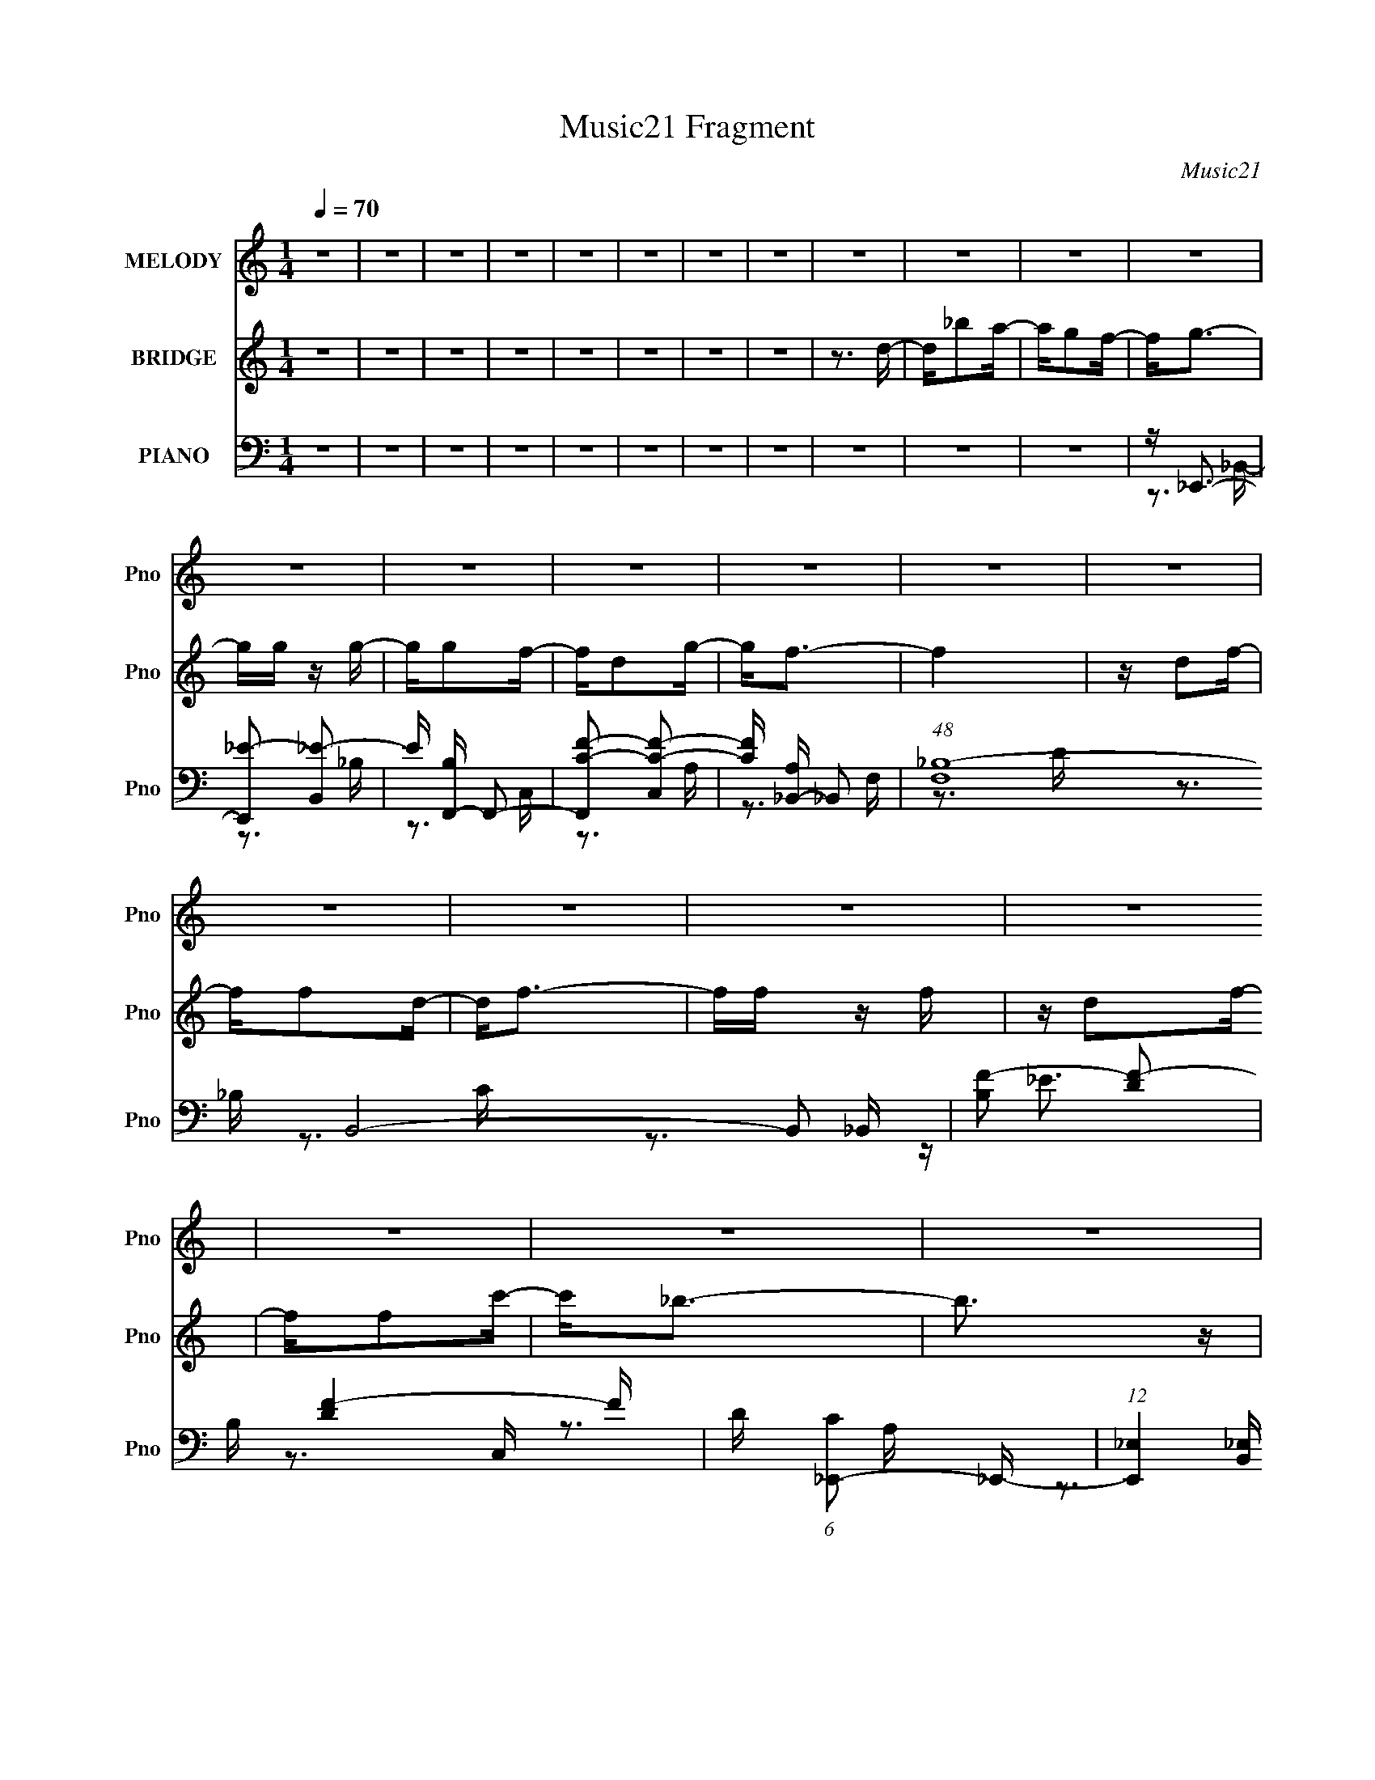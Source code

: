 X:1
T:Music21 Fragment
C:Music21
%%score 1 ( 2 3 4 ) ( 5 6 7 8 9 )
L:1/16
Q:1/4=70
M:1/4
I:linebreak $
K:none
V:1 treble nm="MELODY" snm="Pno"
V:2 treble nm="BRIDGE" snm="Pno"
V:3 treble 
L:1/4
V:4 treble 
L:1/4
V:5 bass nm="PIANO" snm="Pno"
V:6 bass 
V:7 bass 
V:8 bass 
L:1/4
V:9 bass 
L:1/4
V:1
 z4 | z4 | z4 | z4 | z4 | z4 | z4 | z4 | z4 | z4 | z4 | z4 | z4 | z4 | z4 | z4 | z4 | z4 | z4 | %19
 z4 | z4 | z4 | z4 | z4 | z4 | z4 | z4 | z4 | z4 | z4 | z4 | z4 | z4 | z4 | z4 | z4 | z4 | z4 | %38
 z4 | z4 | z4 | z4 | z4 | z4 | z4 | z4 | z4 | z4 | z4 | z4 | z4 | z4 | z4 | z4 | z4 | z4 | z4 | %57
 z4 | z4 | z3 _B | z _B z B | z _B z c | z d z _B- | B z2 _B | z _B z B | z _B z c | z _B z d- | %67
 d3 z | z4 | z4 | z3 _B | cd z _e | z d z c- | c2 z d | z c z _B- | B2 z _B | z _B z B | z _B z c | %78
 z d z _B- | B z2 _B | z _B z B | z A z _B | z A z A- | A2>G2- | G4- | G4- | G2 z2 | z4 | z3 d | %89
 z _b z a | z g z f- | f2<g2 | z g3 | z g z f | z d z f- | f4- | f z3 | dc2f | z f z d- | d2<f2- | %100
 ff z f | z d2f | z f z c'- | c'2<_b2- | b4 | z _b z a- | ag2f- | f2<g2- | gg z g | z g z f | %110
 z d2g- | g2>f2- | f4 | z d2_e | z f z _B- | B4 | z d2c- | c4 | z _B z2 | _B4- | B4- | B3 z | z4 | %123
 z4 | z4 | z4 | z4 | z4 | z4 | z4 | z4 | z4 | z4 | z4 | z4 | z4 | z4 | z4 | z4 | z4 | z4 | z4 | %142
 z4 | z4 | z4 | z4 | z4 | z4 | z4 | z4 | z4 | z4 | z4 | z4 | z4 | z3 _B | z _B z B | z _B z c | %158
 z d z _B- | B z2 _B | z _B z B | z _B z c | z _B z _e- | e z2 d- | d4- | d4 | z3 _B | cd z _e | %168
 z d z c- | c2 z d | z c z _B- | B2 z _B | z _B z B | z _B z c | z d z _B- | B z2 _B | z _B z B | %177
 z A z _B | z A z A- | A2>G2- | G4- | G z2 G- | G_B2c- | c2>_B2- | B4- d | (3:2:2B/ z _b z a | %186
 z g z f- | f2<g2 | z g3 | z g z f | z d z f- | f4- | f4 | z d2f | z f z d- | d2<f2 | z f z f | %197
 z d2f | z f z c'- | c'2<_b2- | b4 | z _b z a- | ag2f- | f2<g2- | gg z g | z g z f | z d2g- | %207
 g2>f2- | f4 | z d2_e | z f z _B- | B4 | z d2c- | c4 | z _B z B- | B4- | B z2 d- | d_b z a | %218
 z g z f- | f2<g2 | z g3 | z g z f | z d z f- | f4- | f4 | z d2f | z f z d- | d2<f2 | z f z f | %229
 z d2f | z f z c'- | c' z2 _b- | b3 z | z _b z a- | ag2f- | f2<g2- | gg z g | z g z f | z d2g- | %239
 g2>f2- | f4 F | z d2_e | z f z _B- | B4 | z d2c- | c4 | z _B z B- | B4- | B4- | B2 z2 |] %250
V:2
 z4 | z4 | z4 | z4 | z4 | z4 | z4 | z4 | z3 d- | d_b2a- | ag2f- | f2<g2- | gg z g- | gg2f- | %14
 fd2g- | g2<f2- | f4 | z d2f- | ff2d- | d2<f2- | ff z f | z d2f- | ff2c'- | c'2<_b2- | b3 z | z4 | %26
 z [GA][_Bc] z | [df]2<g2- | g4 | z g2f- | fd2c- | c2<d2- | d4- | d z3 | cd2f- | f2<g2- | g4 | %37
 z3 d- | d_B2A- | A2<G2- | G4 _B,- | B,(3:2:2C2 z2 | (3:2:2F2 z2 _B- | B [Ad-] d2- | d3 g d'2 d'- | %45
 d'2<c'2- | c'2 (3c2 z/ _B2 | ^F2<=F2- | F f c' z c'- | c' b3- | b3 g g2 f- | f2<_e2- | e4 | %53
 z d3- | d2<c2- | c2<_B2- | B4- | B4- | B4 | z4 | z4 | z4 | z4 | z4 | z4 | z4 | z4 | z4 | z4 | z4 | %70
 z4 | z4 | z4 | z4 | z4 | z4 | z4 | z4 | z4 | z4 | z4 | z4 | z4 | [A_B] (3:2:2c4 z/ | G,A,2_B,- | %85
 B, (3:2:2D2 z2 | c(3:2:2_B2 z F | z D3- | D4- | D2 z2 | z4 | z4 | z4 | z4 | z4 | z d2f- | fc2d- | %97
 d4- | d2 z2 | z4 | z4 | z4 | z4 | z4 | z4 | z4 | z4 | z4 | z4 | z4 | z4 | z f3- | f2<d2- | %113
 d2<f2- | f4- | f z3 | z4 | z4 | z4 | z4 | z4 | z _b2a- | ag2 z | (3:2:2f z/ g3- | gg2f- | fg2_b- | %126
 bc'2d'- | d'2<f2- | f4 | (3:2:2z4 f2- | (3:2:2f z/ f2 z | (3:2:1g2 _B3- | (12:7:2B4 z/ (3:2:1G2- | %133
 (3:2:1G x/3 _B2 z | (3:2:1[cd]2 (3:2:2d7/2 z/ | f2<d2- | d4 C- | CD2F | z G2 z | (3:2:2c2 z4 | %140
 d2 z2 | z c3 | _e2d2 | c2<c2 | z4 | z B3 | c2>d2- | d2<_e2- | (12:7:1e4 d3- | d2<_B2- | B z3 | %151
 A2<_B2- | B4- | B4- | B2 z2 | z4 | z4 | z4 | z4 | z4 | z4 | z4 | z4 | z4 | z4 | z4 | z4 | z4 | %168
 z4 | z4 | z4 | z4 | z4 | z4 | z4 | z4 | z4 | z4 | z4 | z [CD][Ac] z | A (3:2:2F4 z/ | %181
 D (6:5:2z2 c2- | (3c2[_BA]2B2- | B4- | (3:2:2B2 z4 | z4 | z4 | z d'3- | d'4- | d'4- | d'2<c'2 | %191
 z d'3- | d'4- | d' z3 | z4 | z g3- | g4- | g2<_b2 | z a3 | z _b3- | (12:11:1b4 c'3 | z d'3 | %202
 z f3 | z d'3- | d'4- | d'4- | d'2<c'2 | z d'3- | d'4- | d'4 | z4 | z g3- | g4 | z _b3 | z a3 | %215
 z (3_B2 z/ B2- | (3:2:1B [bc] (3c z/ c2- | (3:2:1c x/3 d2 z | d' z3 | [df]2<g2- | g4- | g2<f2- | %222
 f4- | f2<d2 | z c3- | c2<d2- | d3 (3:2:1c2- | (3:2:1c2 _B3- | B4- | B2<c2- | c2>c2- | c2<d2- | %232
 d3 (3:2:1c2- | (3:2:1c2 d2 z | (3:2:1f x/3 _b2 z | (3:2:1a2 g3- | g4- | g2 z2 | z f3- | f2<d2- | %240
 d3 c2 f- | f2<d2- | d3 c3- | c2<_B2- | B4 | z c3- | c4- | c(3_B2 z/ B2 | z _B z B- | B z3 | z4 | %251
 z g3 | z g2 z | (3:2:1[fg-]2 g8/3- | g (3:2:1[bc']2 c'2/3 z | (3:2:2d' z/ f3- | f4- | %257
 f (6:5:2z2 f2- | (3:2:2f z/ f2g- | g2<_B2- | B2>G2- | G _B2 z | (3:2:1[cd]2 d5/3 z | %263
 (3:2:1f2 d3- | d4- C- | (12:7:1d4 C D2 F- | F(3G2 z/ _B2 | (3:2:2c2 z4 | d z3 | z c3- | %270
 _e c z d z | c2<c2- | c z3 | z D3 | [_Ec]3 z | (3:2:1[Fd]2 [G_e]3- | [Ge]2 z2 | z _B3- | B4- | %279
 (3:2:1A2 B (3:2:1z4 | B4- | B4- | B4- | B z [_BF]C- | C4- | C4- | C4- | C3 z |] %288
V:3
 x | x | x | x | x | x | x | x | x | x | x | x | x | x | x | x | x | x | x | x | x | x | x | x | %24
 x | x | x | x | x | x | x | x | x | x | x | x | x | x | x | x | x5/4 | z/ D/4 z/4 | z/4 A3/4- | %43
 z3/4 g/4- | x7/4 | x | x5/4 | z3/4 f/4- | x5/4 | z3/4 ^g/4- | x7/4 | x | x | x | x | x | x | x | %58
 x | x | x | x | x | x | x | x | x | x | x | x | x | x | x | x | x | x | x | x | x | x | x | x | %82
 x | z3/4 G,/4- | x | z/ F/ | z/ (3:2:2A/ z/4 | x | x | x | x | x | x | x | x | x | x | x | x | x | %100
 x | x | x | x | x | x | x | x | x | x | x | x | x | x | x | x | x | x | x | x | x | x | %122
 (3:2:2z f/- | x | x | x | x | x | x | x | (3:2:2z g/- | x13/12 | x | (3:2:2z c/- | z3/4 f/4- | x | %136
 x5/4 | x | (3:2:2z _B/ | z/4 d3/4- | x | x | x | x | x | x | x | x | x4/3 | x | x | x | x | x | %154
 x | x | x | x | x | x | x | x | x | x | x | x | x | x | x | x | x | x | x | x | x | x | x | x | %178
 x | x | z/ (3:2:2_B,/ z/4 | x | x | x | x | x | x | x | x | x | x | x | x | x | x | x | x | x | %198
 x | x | x5/3 | x | x | x | x | x | x | x | x | x | x | x | x | x | x | z/4 _b3/4- | z/4 c'3/4 | %217
 z/4 d'3/4- | x | x | x | x | x | x | x | x | x13/12 | x13/12 | x | x | x | x | x13/12 | %233
 (3:2:2z f/- x/12 | (3:2:2z a/- | x13/12 | x | x | x | x | x3/2 | x | x3/2 | x | x | x | x | x | %248
 x | x | x | x | (3:2:2z f/- | (3:2:2z _b/- | (3:2:2z d'/- | x | x | x | x | x | x | (3:2:2z c/- | %262
 (3:2:2z f/- | x13/12 | x5/4 | x19/12 | x | z/4 d3/4- | x | x | x5/4 | x | x | x | (3:2:2z [Fd]/- | %275
 x13/12 | x | x | x | z/4 _B3/4- x/4 | x | x | x | x | x | x | x | x |] %288
V:4
 x | x | x | x | x | x | x | x | x | x | x | x | x | x | x | x | x | x | x | x | x | x | x | x | %24
 x | x | x | x | x | x | x | x | x | x | x | x | x | x | x | x | x5/4 | x | x | x | x7/4 | x | %46
 x5/4 | x | x5/4 | x | x7/4 | x | x | x | x | x | x | x | x | x | x | x | x | x | x | x | x | x | %68
 x | x | x | x | x | x | x | x | x | x | x | x | x | x | x | x | x | x | x | x | x | x | x | x | %92
 x | x | x | x | x | x | x | x | x | x | x | x | x | x | x | x | x | x | x | x | x | x | x | x | %116
 x | x | x | x | x | x | x | x | x | x | x | x | x | x | x | x13/12 | x | x | x | x | x5/4 | x | %138
 x | x | x | x | x | x | x | x | x | x | x4/3 | x | x | x | x | x | x | x | x | x | x | x | x | x | %162
 x | x | x | x | x | x | x | x | x | x | x | x | x | x | x | x | x | x | z3/4 D/4- | x | x | x | %184
 x | x | x | x | x | x | x | x | x | x | x | x | x | x | x | x | x5/3 | x | x | x | x | x | x | x | %208
 x | x | x | x | x | x | x | x | x | x | x | x | x | x | x | x | x | x | x13/12 | x13/12 | x | x | %230
 x | x | x13/12 | x13/12 | x | x13/12 | x | x | x | x | x3/2 | x | x3/2 | x | x | x | x | x | x | %249
 x | x | x | x | x | x | x | x | x | x | x | x | x | x | x13/12 | x5/4 | x19/12 | x | x | x | x | %270
 x5/4 | x | x | x | x | x13/12 | x | x | x | x5/4 | x | x | x | x | x | x | x | x |] %288
V:5
 z4 | z4 | z4 | z4 | z4 | z4 | z4 | z4 | z4 | z4 | z4 | z _E,,3- | [E,,_E-]2 [_E-B,,]2 | %13
 E [B,F,,-] F,,2- | [F,,C-F-]2 [C-F-C,]2 | [CF] [A,_B,,-] _B,,2- | (48:29:1[F,_B,-]16 B,,8- B,,2 | %17
 [B,F-]2 [F-D]2 | B, [FD]4- F | D (6:5:1[C_E,,-]2 _E,,4/3- | %20
 (12:7:1[E,,_E,]4 [_E,B,,]2/3 [B,,_B,-]7/3 | (6:5:1[B,F,,-]2 [F,,-E]7/3 | [F,,C-]2 [C-C,]2 C, | %23
 C [A,G,,-] G,,2- | (48:29:1[D,G,-]16 G,,8- G,,2 | G,2 (6:5:1B,2 G2 G,- | G, D3- | %27
 [DG,]2 (6:5:1[B,_B,,-]2 _B,,/3- | [B,,_E,]2 [_E,E,,] (12:7:1[E,,_B,-]16/7 | B, [EF,,-] F,,2- | %30
 [F,,C-]2 [C-C,]2 | C [A,_B,,-] _B,,2- | [B,,_B,]8- F,8- B,, F, | [B,F-]2 [F-D]2 | F [B,D-] D2- | %35
 D [F_E,,-] _E,,2- | (12:7:1[E,,_E,]4 [B,,G,-]2 | (6:5:1[G,F,,-]2 [F,,-B,]7/3 | [F,,C-]2 [C-C,]2 | %39
 C [A,G,,-] G,,2- | [D,G,-]6 G,,8- G,,2 | G, [B,D-]4 | (6:5:1[D,_B,-]2 [_B,D]7/3- D5/3- D | %43
 B, [G,_E,,-] _E,,2- | [E,,_E,]3 (3:2:1[_E,B,,] B,,7/3 | E [B,^F,,-] ^F,,2- | %46
 (12:7:1[F,,A,-]4 [A,-F,]5/3 | A, [CD,,-] D,,2- | [D,,F,-A,-]2 [F,-A,-A,,]2 | %49
 [F,A,] [D,G,,-] G,,2- | [G,,G,]2 (6:5:1[D,G,-]2 G,/3- | G, [B,DC,,-] C,,2- | %52
 [C,,_E,-G,-]2 [_E,-G,-G,,]2 | [E,G,] [C,F,,-] F,,2- | F,,2 C,2 [F,A,]3 | z _B,,3- | %56
 (12:7:1B,,4 [_EF]2 _B,,- | B,,2<[_B,,_B,DF]2- | [B,,B,DF]4 | z _E,,3- | (48:31:1[E,,F,_B,D]16 | %61
 (6:5:1E,2 [F,_B,D]3 | z F, z F,- | (24:13:1[F,F,,-]8 | [F,,F,-]12 | F,4- [B,D] D3- | %66
 F, [DF,] F,F,- | F, A,,3- | A,,4- [F,A,B,D] [F,A,_B,D]3 | A,,4- [F,A,_B,D]3 | %70
 [A,,A,-_B,-D-]3 [A,_B,D]- | [A,B,D] [F,G,,-] G,,2- | [G,,G,]3 [D,G,-]3 | %73
 (6:5:1[G,F,,-]2 [F,,-D]7/3 | [F,,F,]2 [C,A,-]2 | A, [C_E,,-] _E,,2- | [E,,_E,]8- B,,8- E,,2 B,,2 | %77
 [E,_B,_E]2 [_B,_EG,]2 (48:29:1G,368/29 | [E,_E-]2 _E2- | E [B,F,,-] F,,2- | %80
 [F,,C-]12 C,8- C,4- C, | C [F,A,-]2 A,- | A, F, C3- | C G,,3- | [D,G,-]6 G,,8- G,,3 | %85
 G, (6:5:1[A,_B,]2 _B,4/3 | [D,D-]3 D- | D G, [G,,D,G,_B,D]3- | [G,,D,G,B,D]3 z | z4 | z4 | %91
 z _E,,3- | (12:7:1[E,,_E,]4 [B,,E_B,-] _B,2/3- | B, [EF,,-C,-] [F,,C,]2- | %94
 [F,,C,] [FF,A,] [F,A,]C- | C [_B,,F,]3- | [B,,F,_B,DF]4 | z _B,,3- | [B,,_B,]3 [F,F] | D2<_E,,2- | %100
 [E,,_E,]3 [B,,E_B,-] | B, [EF,,-] F,,2- | (12:11:1[F,,C,-C-]4 [C,-C-C,C]/3 [C,C]2/3 | %103
 [C,CF,] [A,G,,-]G,,2- | [G,,G,_B,DD,-]4 D | [D,A,]2<G,,2- | [G,,G,_B,D,]2>B,2- | %107
 (3:2:1[B,G,]/ G,2/3_E,,3- | [E,,_E,G,]3 [B,,_B,-]2 | (3:2:1[B,G,]/ G,2/3F,,3- | %110
 (12:7:1[F,,F,A,C,]4[C,C,C]2/3 [C,CA,-]/3A,2/3- | [A,F,] [C_B,,-F,-][_B,,F,]2- | %112
 (12:11:1[B,,F,_B,F]4 (3:2:1z/ | D _B,,3- | [B,,_B,D]3 [F,B] | B _E,,3- | %116
 (12:7:1[E,,_E,G,]4 [_E,G,B,,E]2/3 [B,,E_B,-]/3_B,2/3- | B, [EF,,-] F,,2- | [F,,F,A,-]4 [C,C] | %119
 [A,F,] [C,G,,-]G,,2- | [G,,G,_B,DB,-]4 D3 | D, [B,G,,]4- B, | G,,2 (6:5:1D,2 D3- | D _E,,3- | %124
 (12:7:1[E,,_E,]4 [B,,G,-]2 | (6:5:1[G,F,,-]2 [F,,-B,E]7/3 | [F,,C-]2 [C-C,]2 | %127
 C [F,_B,,-] _B,,2- | [B,,_B,-F-]4 F,2 | [B,F_B,,-]4 [DF]4 F, | (12:7:1[B,,_B,]4 [F,D-]2 | %131
 D [F_E,,-] _E,,2- | (12:7:1[E,,_E,]4 [_E,B,,]2/3 [B,,G,-]4/3 | G, [B,EF,,-]2 F,,- | %134
 F,, (6:5:1[C,A,-C-]2 [A,C]4/3- | [A,C] [F,_B,,-] _B,,2- | %136
 (12:11:1[B,,_B,-]4 [_B,-F,]/3 (6:5:1F,8/5 | [B,_B,,-]3 [_B,,-DF] [DF]3 F, | %138
 [B,,_B,]2 (6:5:1[F,D-]2 D/3- | D [F_E,,-] _E,,2- | [E,,_E,]3 B,,3 | [G,B,] ^F,,3- | %142
 F,,2 A,, [^F,A,C]3- | [F,A,C] D,,3- | [D,,F,-A,-]2 [F,-A,-A,,]2 | [F,A,] [D,G,,-] G,,2- | %146
 [G,,B,-D-]2 [B,-D-D,]2 | [B,D] (6:5:1[G,C,,-]2 C,,4/3- | [C,,_E,]2 [G,,E,-]2 (6:5:1C,2 | %149
 E, [G,F,,-] F,,2- | F,,2 (6:5:1C,2 [F,A,]3 | z _B,,3- | %152
 (6:5:1[B,_EF]2 (3:2:1[_EFB,,-]3 B,,2- B,, | B,4- [_B,,DF]3- | B,4 [B,,DF]4 | z _E,,3- | %156
 [E,,_B,-_E-]4 (24:17:1E,8 | [B,E_E,,-]4 (24:17:1G,8 | (12:7:1[E,,_E-]4 [_E-E,]5/3 E,4/3 | %159
 E (6:5:1[G,F,,-]2 F,,4/3- | [F,,C]4- C,4- F,, C, | (24:13:1[F,F,,-]8 C8- C | [F,,A,-]2 [A,-C,]2 | %163
 A, [F,_B,,-] _B,,2- | (12:11:1[B,,A,A,-]4 [A,-F,]/3 (6:5:1F,8/5 D,4- D, | %165
 [A,_B,,-]3 [_B,,-B,] B,3 | [B,,D-]3 [D-D,] (6:5:1D,4/5 | D (3:2:1[D,G,,-] [G,,-B,]7/3 | %168
 (12:7:1[G,,_B,-D-]4 [_B,-D-D,]5/3 D,/3 | [B,D] [G,F,,-] F,,2- | F,, [C,C-] C2- | %171
 C [F,_E,,-] _E,,2- | (48:31:1[E,,_E,-]16 B,,8- B,,2 | E, [E_B,]4 G,4 | %174
 (6:5:1[E,_B,-_E-]2 [_B,_E]7/3- | [B,E] [G,F,,-] F,,2- | [F,,C-]12 C,4- C, | [CA,]4 (24:17:1F,8 | %178
 (6:5:1[C,C-]2 C7/3- | [CA,] [C,G,,-][G,,-F,]2 | %180
 (6:5:1[D,_B,-D-]2 [_B,DG,,]7/3- G,,17/3- G,,4- G,, | [B,DG,-]4 D,3 | G, [D,_B,-D-] [_B,D]2- | %183
 [B,D] (3:2:1[D,G,,-] [G,,-G,]7/3 | G,,4 (6:5:1D,2 [G,_B,D]3- | [G,B,D]2<[G,,G,_B,D]2 | %186
 z [G,,G,] z G, | [B,D] _E,,3- | (12:7:1[E,,G,_E,]4[_E,B,,]2/3 [B,,_B,-]4/3 E, | %189
 (3:2:1[B,G,]/ [G,E]2/3 [EF,,-]/3F,,8/3- | (12:7:1[F,,A,F,]4(3:2:1[F,C,]3/2 C, F, | %191
 [FA,] [C_B,,-]_B,,2- | [B,,D_B,-]4 B, F,4- F, | [B,D] [DB]2 (12:11:1[B_B,-]20/11 F4 | %194
 [B,D] [DB,,]2 [B,,F-] F,2 | [FD] [B_E,,-]_E,,2- | [E,,G,_E,]3 [B,,_B,-]2 E, | %197
 [B,G,] [EF,,-]F,,2- | (12:11:1[F,,A,C-]4[C-C,]/3 C,2/3 (3:2:1F,/ | [CF,] [C,G,,-][G,,-A,]2 | %200
 [G,,_B,D,-]4 D, (3:2:1G,/ | [D,A,] [DG,,-][G,,-B,]2 | [G,,_B,D]2>[DD,]2 | %203
 (3:2:1[B,G,]/ G,2/3_E,,3- | [E,,G,_E,]3 [B,,_B,-]3 E, | (3:2:1[B,G,]/ G,2/3F,,3- | %206
 (12:7:1[F,,A,C-]4[C-C,F,]5/3 F,/3 | [CF,] [A,_B,,-]_B,,2- | [B,,DF]4 (12:7:1F,8 B, | %209
 [B,F] [D_B,,-]_B,,2- | [B,,D_B,]3 [F,F-]2 B, | [FD] [B_E,,-]_E,,2- | %212
 (12:7:1[E,,G,_E,]4[_E,B,,]2/3 [B,,G,]4/3 E, | [EG,] [B,F,,-]F,,2- | [F,,A,C-]4 C, F, | %215
 F, C C, A, [G,,DG_B] z [G,,D,G,DGB] | z [G,,D,G,DG_B] z [G,,D,G,DGB] | z [G,,D,]3- | %218
 (12:11:1[G,,D,DG,D-]4D/3- | [DG] [B_E,,-]_E,,2- | (12:7:1[E,,G,_E,]4[_E,B,,]2/3 [B,,_B,-]4/3 E, | %221
 (3:2:1[B,G,]/ [G,E]2/3 [EF,,-]/3F,,8/3- | (12:7:1[F,,A,F,]4(3:2:1[F,C,]3/2 C, F, | %223
 [FA,] [C_B,,-]_B,,2- | [B,,D_B,-]4 B, F,4- F, | [B,D] [DB]2 (12:11:1[B_B,-]20/11 F4 | %226
 [B,D] [DB,,]2 [B,,F-] F,2 | [FD] [B_E,,-]_E,,2- | [E,,G,_E,]3 [B,,_B,-]2 E, | %229
 [B,G,] [EF,,-]F,,2- | (12:11:1[F,,A,C-]4[C-C,]/3 C,2/3 (3:2:1F,/ | [CF,] [C,G,,-][G,,-A,]2 | %232
 [G,,_B,D,-]4 D, (3:2:1G,/ | [D,A,] [DG,,-][G,,-B,]2 | [G,,_B,D]2>[DD,]2 | %235
 (3:2:1[B,G,]/ G,2/3_E,,3- | [E,,G,_E,]3 [B,,_B,-]3 E, | (3:2:1[B,G,]/ G,2/3F,,3- | %238
 (12:7:1[F,,A,C-]4[C-C,F,]5/3 F,/3 | [CF,] [A,_B,,-]_B,,2- | [B,,DF]4 (12:7:1F,8 B, | %241
 [B,F] [D_B,,-]_B,,2- | [B,,D_B,]3 [F,F-]2 B, | [FD] [B_E,,-]_E,,2- | %244
 (12:7:1[E,,G,_E,]4[_E,B,,]2/3 [B,,G,]4/3 E, | [EG,] [B,F,,-]F,,2- | [F,,A,C-]4 C, F, | %247
 F, C C, A, [G,,G,DG_B] z [G,,G,DGB]- | [G,,G,DGB][G,,G,DG_B] z [G,,G,DGB] | z4 | z4 | z _E,,3- | %252
 [E,,_E-]2 [_E-B,,]2 | E [G,F,,-] F,,2- | F,, (6:5:1[C,C-]2 C4/3- | C [A,_B,,-] _B,,2- | %256
 (48:31:1[B,,_B,-]16 F,8- F,2 | [B,F-]2 [F-D]2 D | (6:5:1[B,D-]2 [DF]7/3- F5/3- F | %259
 D (6:5:1[C_E,,-]2 _E,,4/3- | (12:7:1[E,,_E-]4 [_E-E,]5/3 E,4/3 | E [B,F,,-] F,,2- | %262
 (12:11:1[F,,C-]4 [CC,]/3- C,11/3- C, | C [A,_B,,-] _B,,2- | (48:29:1[F,_B,-]16 B,,8- B,,2 | %265
 [B,F-]2 [F-D]2 | F [B,D-] D2- | D [F_E,,-] _E,,2- | (12:7:1E,,4 E,3 _E2 G,- | G, [^F,,^F,]3- | %270
 [F,,F,] [A,C]4- | [A,C] D,,3- | (12:7:1[D,,D,]4 (3:2:1[D,A,,]2 A,,5/3 | [DG,,-]2 [G,,-F,]2 | %274
 [G,,B,-D-]2 [B,-D-D,]2 | [B,D] [G,C,,-]3 | (12:11:1[C,,C,]4 G,,3 | [CE] G, [F,,F,A,C]3- | %278
 [F,,F,A,C][CF,A,] z2 | z [_B,F]3- | (12:11:1[B,F]4 B,,4 _E3 | z [F_B,,_B,D]3- | [FB,,B,D]2 z2 | %283
 z2 [F,_B,_B,,_B,,,D]2- | [F,B,B,,B,,,D]4- F4- | [F,B,B,,B,,,D]4- F4- | [F,B,B,,B,,,D]4- F4- | %287
 [F,B,B,,B,,,D]4- F4- | [F,B,B,,B,,,D]4 F4- | (3:2:2F/ z z3 |] %290
V:6
 x4 | x4 | x4 | x4 | x4 | x4 | x4 | x4 | x4 | x4 | x4 | z3 _B,,- | z3 _B,- | z3 C,- | z3 A,- | %15
 z3 F,- | z3 D- x47/3 | z3 _B,- | z3 C- x2 | z3 _B,,- | z _E3- x4/3 | z3 C,- | z3 A,- x | z3 D,- | %24
 z3 _B,- x47/3 | x20/3 | z3 _B,- | z _E,,3- | z _E3- x/3 | z3 C,- | z3 A,- | z3 F,- | z3 D- x14 | %33
 z3 _B,- | z3 F- | z3 _B,,- | z _B,3- x/3 | z3 C,- | z3 A,- | z3 D,- | z3 _B,- x12 | z3 D,- x | %42
 z3 G,- x8/3 | z3 _B,,- | z _E3- x2 | z3 ^F,- | z3 C- | z3 A,,- | z3 D,- | z3 D,- | z [B,D]3- | %51
 z3 G,,- | z3 C,- | z3 C,- | x7 | z [_EF]3 | x16/3 | x4 | x4 | z [F,_B,D]3 | z3 _E,- x19/3 | %61
 x14/3 | z [_B,D]3 | z [_B,D]3 x/3 | z [_B,D]3- x8 | x8 | z [_B,D]3 | z [F,A,_B,D]3- | x8 | x7 | %70
 z3 F,- | z3 D,- | z D3- x2 | z3 C,- | z C3- | z3 _B,,- | z3 G,- x16 | z3 _E,- x23/3 | z3 _B,- | %79
 z3 C,- | z3 F,- x21 | z3 F,- | x5 | z3 D,- | z3 A,- x13 | z3 D,- | z3 G,- | x5 | x4 | x4 | x4 | %91
 z [_B,,_E]3- | z G,2 z | z [F,A,]2 z | z F z2 | z [_B,D_B]2 z | z3 D | z F,3- | z (3:2:2[DF]4 z/ | %99
 z [_B,,_E]3- | z G,2 z | z [C,C]3- | z [F,A,] z A,- x2/3 | z D,3 | z3 _B, x | z [D,D]3 | z D3 | %107
 z _B,,3- | z _E3 x | z [C,C]3- | z C3- | z [_B,F]2 z | z D z D- | z [F,_B]3- | z _B3- | %115
 z [_B,,_E]3- | z _E3- | z [C,C]3- | z A,C,2- x | z D,3 | z2 D,2- x3 | z3 D,- x2 | x20/3 | %123
 z3 _B,,- | z [_B,_E]3- x/3 | z3 C,- | z3 F,- | z3 F,- | z [DF]3- x2 | z3 F,- x5 | z F3- x/3 | %131
 z3 _B,,- | z [_B,_E]3- x/3 | z3 C,- | z3 F,- | z3 F,- | z [DF]3- x4/3 | z3 F,- x4 | z F3- | %139
 z3 _B,,- | z [G,_B,]3- x2 | z3 A,,- | x6 | z3 A,,- | z3 D,- | z3 D,- | z3 G,- | z2 G,,2- | %148
 z G,3- x5/3 | z3 C,- | x20/3 | z3 _B,- | z3 _B,- x8/3 | x7 | x8 | z3 _E,- | z3 G,- x17/3 | %157
 z3 _E,- x17/3 | z3 G,- x4/3 | z3 C,- | z3 F,- x6 | z3 C,- x28/3 | z3 F,- | z2 D,2- | %164
 z _B,3- x19/3 | z [DF]2D,- x3 | z2 D,2- x2/3 | z3 D,- | z3 G,- x/3 | z3 C,- | z3 F,- | z3 _B,,- | %172
 z _E3- x49/3 | z3 _E,- x5 | z3 G,- | z3 C,- | z3 F,- x13 | z3 C,- x17/3 | z2 C,2- | z3 D,- | %180
 z3 D,- x32/3 | z3 D,- x3 | z2 D,2- | z [G,D]3 | x26/3 | x4 | z [_B,D]3- | z2 _B,,2- | %188
 z _E3- x4/3 | z2 C,2- | z F3- x4/3 | z2 F,2- | z _B3- x6 | z _B,,3- x14/3 | z _B3- x2 | %195
 z2 _B,,2- | z _E3- x2 | z2 C,2- | z2 C,2- x | z2 D,2- | z D3- x4/3 | z2 D,2- | z2 D,_B,- | %203
 z2 _B,,2- | z _E3 x3 | z2 C,2- | z2 C,A,- x/3 | z2 F,2- | z2 _B,2- x17/3 | z2 F,2- | z _B3- x2 | %211
 z2 _B,,2- | z _E3- x4/3 | z2 C,2- | z2 C,2- x2 | x7 | x4 | z [G,DG_B]3 | z (3:2:2G4 z/ | %219
 z2 _B,,2- | z _E3- x4/3 | z2 C,2- | z F3- x4/3 | z2 F,2- | z _B3- x6 | z _B,,3- x14/3 | %226
 z _B3- x2 | z2 _B,,2- | z _E3- x2 | z2 C,2- | z2 C,2- x | z2 D,2- | z D3- x4/3 | z2 D,2- | %234
 z2 D,_B,- | z2 _B,,2- | z _E3 x3 | z2 C,2- | z2 C,A,- x/3 | z2 F,2- | z2 _B,2- x17/3 | z2 F,2- | %242
 z _B3- x2 | z2 _B,,2- | z _E3- x4/3 | z2 C,2- | z2 C,2- x2 | x7 | x4 | x4 | x4 | z3 _B,,- | %252
 z3 G,- | z3 C,- | z3 A,- | z3 F,- | z3 D- x49/3 | z3 _B,- x | z3 C- x8/3 | z3 _E,- | %260
 z3 _B,- x4/3 | z3 C,- | z3 A,- x14/3 | z3 F,- | z3 D- x47/3 | z3 _B,- | z3 F- | z3 _E,- | x25/3 | %269
 z [A,C]3- | x5 | z3 A,,- | z D3- x4/3 | z3 D,- | z3 G,- | z3 G,,- | z [C_E]3- x8/3 | x5 | x4 | %279
 z _E3 | x32/3 | x4 | x4 | z3 F- | x8 | x8 | x8 | x8 | x8 | x4 |] %290
V:7
 x4 | x4 | x4 | x4 | x4 | x4 | x4 | x4 | x4 | x4 | x4 | x4 | x4 | x4 | x4 | x4 | x59/3 | x4 | x6 | %19
 x4 | x16/3 | x4 | x5 | x4 | x59/3 | x20/3 | x4 | x4 | x13/3 | x4 | x4 | x4 | x18 | x4 | x4 | x4 | %36
 x13/3 | x4 | x4 | x4 | x16 | x5 | x20/3 | x4 | z3 _B,- x2 | x4 | x4 | x4 | x4 | x4 | x4 | x4 | %52
 x4 | x4 | x7 | x4 | x16/3 | x4 | x4 | x4 | x31/3 | x14/3 | x4 | x13/3 | x12 | x8 | x4 | x4 | x8 | %69
 x7 | x4 | x4 | x6 | x4 | x4 | x4 | x20 | x35/3 | x4 | x4 | x25 | x4 | x5 | x4 | x17 | x4 | x4 | %87
 x5 | x4 | x4 | x4 | z [_E,G,]2 z | z _E3- | z F3- | x4 | x4 | x4 | z (3:2:2[_B,DF_B]4 z/ | x4 | %99
 z [_E,G,]2 z | z _E3- | z [F,A,] z2 | x14/3 | z [G,_B,] z2 | x5 | z [G,_B,] z2 | x4 | z _E,2 z | %108
 x5 | z [F,A,] z2 | x4 | z D z2 | x4 | z [_B,D]2 z | x4 | z [_E,G,]2 z | x4 | z F,2 z | z C z2 x | %119
 z [G,_B,] z2 | x7 | x6 | x20/3 | x4 | x13/3 | x4 | x4 | x4 | z3 F,- x2 | x9 | x13/3 | x4 | x13/3 | %133
 x4 | x4 | x4 | z3 F,- x4/3 | x8 | x4 | x4 | x6 | x4 | x6 | x4 | x4 | x4 | x4 | z3 C,- | x17/3 | %149
 x4 | x20/3 | x4 | x20/3 | x7 | x8 | x4 | x29/3 | x29/3 | x16/3 | x4 | x10 | x40/3 | x4 | z3 F,- | %164
 x31/3 | x7 | z3 _B,- x2/3 | x4 | x13/3 | x4 | x4 | x4 | z3 G,- x49/3 | x9 | x4 | x4 | x17 | %177
 x29/3 | z3 F,- | x4 | x44/3 | x7 | z3 G,- | z3 D,- | x26/3 | x4 | x4 | z3 _E,- | x16/3 | z3 F,- | %190
 z3 C- x4/3 | z3 _B,- | z3 F- x6 | z2 F,2- x14/3 | z2 _B, z x2 | z3 _E,- | x6 | z3 F,- | z3 A,- x | %199
 z3 G,- | z3 _B,- x4/3 | z3 G, | x4 | z3 _E,- | x7 | z3 F,- | x13/3 | z3 _B,- | z3 D- x17/3 | %209
 z3 _B,- | x6 | z3 _E,- | z3 _B,- x4/3 | z3 F,- | z3 A,- x2 | x7 | x4 | x4 | z _B3- | z3 _E,- | %220
 x16/3 | z3 F,- | z3 C- x4/3 | z3 _B,- | z3 F- x6 | z2 F,2- x14/3 | z2 _B, z x2 | z3 _E,- | x6 | %229
 z3 F,- | z3 A,- x | z3 G,- | z3 _B,- x4/3 | z3 G, | x4 | z3 _E,- | x7 | z3 F,- | x13/3 | z3 _B,- | %240
 z3 D- x17/3 | z3 _B,- | x6 | z3 _E,- | z3 _B,- x4/3 | z3 F,- | z3 A,- x2 | x7 | x4 | x4 | x4 | %251
 x4 | x4 | x4 | x4 | x4 | x61/3 | x5 | x20/3 | x4 | x16/3 | x4 | x26/3 | x4 | x59/3 | x4 | x4 | %267
 x4 | x25/3 | x4 | x5 | x4 | z3 F,- x4/3 | x4 | x4 | x4 | z3 G,- x8/3 | x5 | x4 | z _B,,3- | %280
 x32/3 | x4 | x4 | x4 | x8 | x8 | x8 | x8 | x8 | x4 |] %290
V:8
 x | x | x | x | x | x | x | x | x | x | x | x | x | x | x | x | x59/12 | x | x3/2 | x | x4/3 | x | %22
 x5/4 | x | x59/12 | x5/3 | x | x | x13/12 | x | x | x | x9/2 | x | x | x | x13/12 | x | x | x | %40
 x4 | x5/4 | x5/3 | x | x3/2 | x | x | x | x | x | x | x | x | x | x7/4 | x | x4/3 | x | x | x | %60
 x31/12 | x7/6 | x | x13/12 | x3 | x2 | x | x | x2 | x7/4 | x | x | x3/2 | x | x | x | x5 | %77
 x35/12 | x | x | x25/4 | x | x5/4 | x | x17/4 | x | x | x5/4 | x | x | x | x | x | x | x | x | x | %97
 z3/4 _B,/4 | x | x | x | x | x7/6 | z/4 D3/4- | x5/4 | x | x | z/4 G,/4 z/ | x5/4 | x | x | x | %112
 x | x | x | x | x | z/4 A,/4 z/ | x5/4 | z/4 D3/4- | x7/4 | x3/2 | x5/3 | x | x13/12 | x | x | x | %128
 x3/2 | x9/4 | x13/12 | x | x13/12 | x | x | x | x4/3 | x2 | x | x | x3/2 | x | x3/2 | x | x | x | %146
 x | x | x17/12 | x | x5/3 | x | x5/3 | x7/4 | x2 | x | x29/12 | x29/12 | x4/3 | x | x5/2 | x10/3 | %162
 x | x | x31/12 | x7/4 | x7/6 | x | x13/12 | x | x | x | x61/12 | x9/4 | x | x | x17/4 | x29/12 | %178
 x | x | x11/3 | x7/4 | x | x | x13/6 | x | x | x | x4/3 | x | x4/3 | x | x5/2 | x13/6 | x3/2 | x | %196
 x3/2 | x | x5/4 | x | x4/3 | x | x | x | x7/4 | x | x13/12 | x | x29/12 | x | x3/2 | x | x4/3 | %213
 x | x3/2 | x7/4 | x | x | x | x | x4/3 | x | x4/3 | x | x5/2 | x13/6 | x3/2 | x | x3/2 | x | %230
 x5/4 | x | x4/3 | x | x | x | x7/4 | x | x13/12 | x | x29/12 | x | x3/2 | x | x4/3 | x | x3/2 | %247
 x7/4 | x | x | x | x | x | x | x | x | x61/12 | x5/4 | x5/3 | x | x4/3 | x | x13/6 | x | x59/12 | %265
 x | x | x | x25/12 | x | x5/4 | x | x4/3 | x | x | x | x5/3 | x5/4 | x | x | x8/3 | x | x | x | %284
 x2 | x2 | x2 | x2 | x2 | x |] %290
V:9
 x | x | x | x | x | x | x | x | x | x | x | x | x | x | x | x | x59/12 | x | x3/2 | x | x4/3 | x | %22
 x5/4 | x | x59/12 | x5/3 | x | x | x13/12 | x | x | x | x9/2 | x | x | x | x13/12 | x | x | x | %40
 x4 | x5/4 | x5/3 | x | x3/2 | x | x | x | x | x | x | x | x | x | x7/4 | x | x4/3 | x | x | x | %60
 x31/12 | x7/6 | x | x13/12 | x3 | x2 | x | x | x2 | x7/4 | x | x | x3/2 | x | x | x | x5 | %77
 x35/12 | x | x | x25/4 | x | x5/4 | x | x17/4 | x | x | x5/4 | x | x | x | x | x | x | x | x | x | %97
 x | x | x | x | x | x7/6 | x | x5/4 | x | x | z/4 _E3/4 | x5/4 | x | x | x | x | x | x | x | x | %117
 x | x5/4 | x | x7/4 | x3/2 | x5/3 | x | x13/12 | x | x | x | x3/2 | x9/4 | x13/12 | x | x13/12 | %133
 x | x | x | x4/3 | x2 | x | x | x3/2 | x | x3/2 | x | x | x | x | x | x17/12 | x | x5/3 | x | %152
 x5/3 | x7/4 | x2 | x | x29/12 | x29/12 | x4/3 | x | x5/2 | x10/3 | x | x | x31/12 | x7/4 | x7/6 | %167
 x | x13/12 | x | x | x | x61/12 | x9/4 | x | x | x17/4 | x29/12 | x | x | x11/3 | x7/4 | x | x | %184
 x13/6 | x | x | x | x4/3 | x | x4/3 | x | x5/2 | x13/6 | x3/2 | x | x3/2 | x | x5/4 | x | x4/3 | %201
 x | x | x | x7/4 | x | x13/12 | x | x29/12 | x | x3/2 | x | x4/3 | x | x3/2 | x7/4 | x | x | x | %219
 x | x4/3 | x | x4/3 | x | x5/2 | x13/6 | x3/2 | x | x3/2 | x | x5/4 | x | x4/3 | x | x | x | %236
 x7/4 | x | x13/12 | x | x29/12 | x | x3/2 | x | x4/3 | x | x3/2 | x7/4 | x | x | x | x | x | x | %254
 x | x | x61/12 | x5/4 | x5/3 | x | x4/3 | x | x13/6 | x | x59/12 | x | x | x | x25/12 | x | x5/4 | %271
 x | x4/3 | x | x | x | x5/3 | x5/4 | x | x | x8/3 | x | x | x | x2 | x2 | x2 | x2 | x2 | x |] %290
